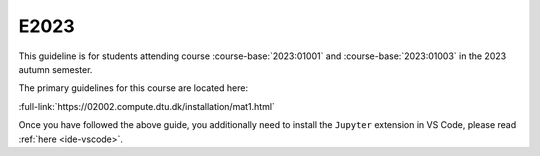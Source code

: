

E2023
=====

This guideline is for students attending course :course-base:`2023:01001` and :course-base:`2023:01003`
in the 2023 autumn semester.

The primary guidelines for this course are located here:

:full-link:`https://02002.compute.dtu.dk/installation/mat1.html`

Once you have followed the above guide, you additionally need to install the
``Jupyter`` extension in VS Code, please read :ref:`here <ide-vscode>`.

.. todo::
    make sure that course bases in guidelines match the year of the guidelines. For example: if the guidelines are from 2023 the course base should be that of 2023 and not the current one. 